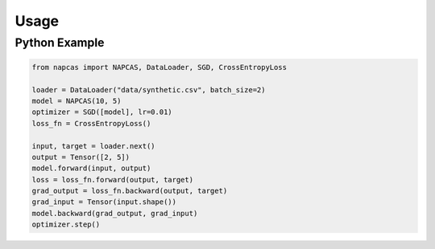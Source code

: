 Usage
=====

Python Example
--------------

.. code-block:: python

   from napcas import NAPCAS, DataLoader, SGD, CrossEntropyLoss

   loader = DataLoader("data/synthetic.csv", batch_size=2)
   model = NAPCAS(10, 5)
   optimizer = SGD([model], lr=0.01)
   loss_fn = CrossEntropyLoss()

   input, target = loader.next()
   output = Tensor([2, 5])
   model.forward(input, output)
   loss = loss_fn.forward(output, target)
   grad_output = loss_fn.backward(output, target)
   grad_input = Tensor(input.shape())
   model.backward(grad_output, grad_input)
   optimizer.step()
